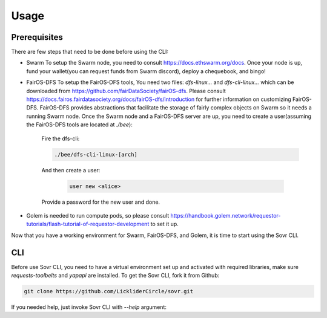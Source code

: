 Usage
=====

.. _installation:

Prerequisites
-------------
There are few steps that need to be done before using the CLI:

- Swarm
  To setup the Swarm node, you need to consult https://docs.ethswarm.org/docs. Once your node is up, fund your wallet(you can request funds from Swarm discord), deploy a chequebook, and bingo! 
- FairOS-DFS
  To setup the FairOS-DFS tools, You need two files: `dfs-linux...` and `dfs-cli-linux...` which can be downloaded from https://github.com/fairDataSociety/fairOS-dfs. Please consult https://docs.fairos.fairdatasociety.org/docs/fairOS-dfs/introduction for further information on customizing FairOS-DFS.
  FairOS-DFS provides abstractions that facilitate the storage of fairly complex objects on Swarm so it needs a running Swarm node. Once the Swarm node and a FairOS-DFS server are up, you need to create a user(assuming the FairOS-DFS tools are located at `./bee`):
    Fire the dfs-cli:

    .. code-block:: console

      ./bee/dfs-cli-linux-[arch]
    And then create a user:

      .. code-block:: console

        user new <alice>
    Provide a password for the new user and done. 

- Golem is needed to run compute pods, so please consult https://handbook.golem.network/requestor-tutorials/flash-tutorial-of-requestor-development to set it up.

Now that you have a working environment for Swarm, FairOS-DFS, and Golem, it is time to start using the Sovr CLI.

CLI
---
Before use Sovr CLI, you need to have a virtual environment set up and activated with required libraries, make sure `requests-toolbelts` and `yapapi` are installed.
To get the Sovr CLI, fork it from Github:

.. code-block:: console

  git clone https://github.com/LickliderCircle/sovr.git

If you needed help, just invoke Sovr CLI with `--help` argument:

.. code-block:: console
  usage: cli.py [-h] [--recipe RECIPE] [--persist-self]
              [--persist | --fork FORK | --run | --import-pod IMPORT_POD | --list-pods | --generate-pod-registry | --task TASK]

  Sovr command line interface

  optional arguments:
    -h, --help            show this help message and exit
    --recipe RECIPE       specify a recipe file
    --persist-self        Persist the CLI itself and make it public. Caution:
                          remove any credentials(password files, ...) before
                          proceeding.
    --persist             Persist pod to dfs
    --fork FORK           Fork a public pod, a reference key is expected
    --run                 Run the pod
    --import-pod IMPORT_POD
                          Imports a pod to local filesystem, a pod name is
                          expected
    --list-pods           List all pods
    --generate-pod-registry
                          Generate a new pod registry by looking into all pods
    --task TASK           Fork, import, and finally run all compute pods
                          requested in a task description file, a task
                          description file is expected.
